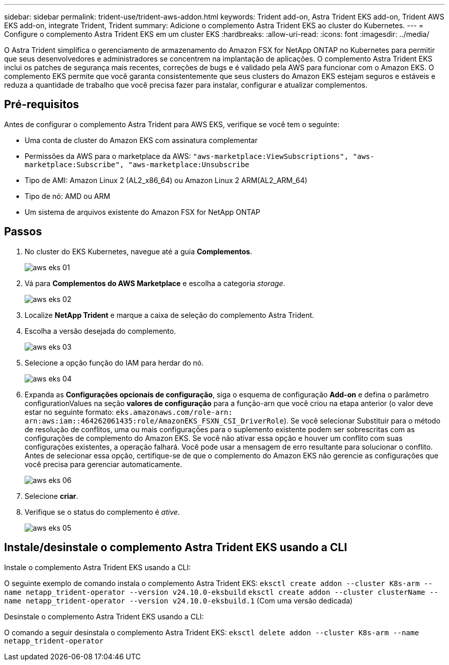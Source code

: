 ---
sidebar: sidebar 
permalink: trident-use/trident-aws-addon.html 
keywords: Trident add-on, Astra Trident EKS add-on, Trident AWS EKS add-on, integrate Trident, Trident 
summary: Adicione o complemento Astra Trident EKS ao cluster do Kubernetes. 
---
= Configure o complemento Astra Trident EKS em um cluster EKS
:hardbreaks:
:allow-uri-read: 
:icons: font
:imagesdir: ../media/


[role="lead"]
O Astra Trident simplifica o gerenciamento de armazenamento do Amazon FSX for NetApp ONTAP no Kubernetes para permitir que seus desenvolvedores e administradores se concentrem na implantação de aplicações. O complemento Astra Trident EKS inclui os patches de segurança mais recentes, correções de bugs e é validado pela AWS para funcionar com o Amazon EKS. O complemento EKS permite que você garanta consistentemente que seus clusters do Amazon EKS estejam seguros e estáveis e reduza a quantidade de trabalho que você precisa fazer para instalar, configurar e atualizar complementos.



== Pré-requisitos

Antes de configurar o complemento Astra Trident para AWS EKS, verifique se você tem o seguinte:

* Uma conta de cluster do Amazon EKS com assinatura complementar
* Permissões da AWS para o marketplace da AWS:
`"aws-marketplace:ViewSubscriptions",
"aws-marketplace:Subscribe",
"aws-marketplace:Unsubscribe`
* Tipo de AMI: Amazon Linux 2 (AL2_x86_64) ou Amazon Linux 2 ARM(AL2_ARM_64)
* Tipo de nó: AMD ou ARM
* Um sistema de arquivos existente do Amazon FSX for NetApp ONTAP




== Passos

. No cluster do EKS Kubernetes, navegue até a guia *Complementos*.
+
image::../media/aws-eks-01.png[aws eks 01]

. Vá para *Complementos do AWS Marketplace* e escolha a categoria _storage_.
+
image::../media/aws-eks-02.png[aws eks 02]

. Localize *NetApp Trident* e marque a caixa de seleção do complemento Astra Trident.
. Escolha a versão desejada do complemento.
+
image::../media/aws-eks-03.png[aws eks 03]

. Selecione a opção função do IAM para herdar do nó.
+
image::../media/aws-eks-04.png[aws eks 04]

. Expanda as *Configurações opcionais de configuração*, siga o esquema de configuração *Add-on* e defina o parâmetro configurationValues na seção *valores de configuração* para a função-arn que você criou na etapa anterior (o valor deve estar no seguinte formato: `eks.amazonaws.com/role-arn: arn:aws:iam::464262061435:role/AmazonEKS_FSXN_CSI_DriverRole`). Se você selecionar Substituir para o método de resolução de conflitos, uma ou mais configurações para o suplemento existente podem ser sobrescritas com as configurações de complemento do Amazon EKS. Se você não ativar essa opção e houver um conflito com suas configurações existentes, a operação falhará. Você pode usar a mensagem de erro resultante para solucionar o conflito. Antes de selecionar essa opção, certifique-se de que o complemento do Amazon EKS não gerencie as configurações que você precisa para gerenciar automaticamente.
+
image::../media/aws-eks-06.png[aws eks 06]

. Selecione *criar*.
. Verifique se o status do complemento é _ative_.
+
image::../media/aws-eks-05.png[aws eks 05]





== Instale/desinstale o complemento Astra Trident EKS usando a CLI

.Instale o complemento Astra Trident EKS usando a CLI:
O seguinte exemplo de comando instala o complemento Astra Trident EKS:
`eksctl create addon --cluster K8s-arm --name netapp_trident-operator --version v24.10.0-eksbuild`
`eksctl create addon --cluster clusterName --name netapp_trident-operator --version v24.10.0-eksbuild.1` (Com uma versão dedicada)

.Desinstale o complemento Astra Trident EKS usando a CLI:
O comando a seguir desinstala o complemento Astra Trident EKS:
`eksctl delete addon --cluster K8s-arm --name netapp_trident-operator`
